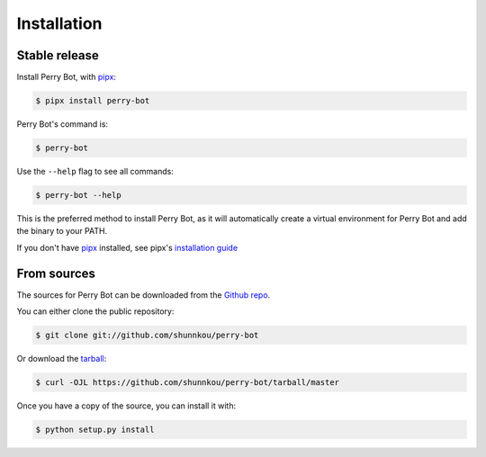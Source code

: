 .. highlight:: shell

============
Installation
============


Stable release
--------------

Install Perry Bot, with `pipx`_:

.. code-block:: shell

    $ pipx install perry-bot


Perry Bot's command is:

.. code-block:: shell

    $ perry-bot


Use the ``--help`` flag to see all commands:

.. code-block:: shell

    $ perry-bot --help


This is the preferred method to install Perry Bot, as it will
automatically create a virtual environment for Perry Bot and add the binary to your PATH.

If you don't have `pipx`_ installed, see pipx's `installation guide`_

.. _pipx: https://pipxproject.github.io/pipx/
.. _installation guide: https://pipxproject.github.io/pipx/installation/


From sources
------------

The sources for Perry Bot can be downloaded from the `Github repo`_.

You can either clone the public repository:

.. code-block:: console

    $ git clone git://github.com/shunnkou/perry-bot

Or download the `tarball`_:

.. code-block:: console

    $ curl -OJL https://github.com/shunnkou/perry-bot/tarball/master

Once you have a copy of the source, you can install it with:

.. code-block:: console

    $ python setup.py install


.. _Github repo: https://github.com/shunnkou/perry-bot
.. _tarball: https://github.com/shunnkou/perry-bot/tarball/master
